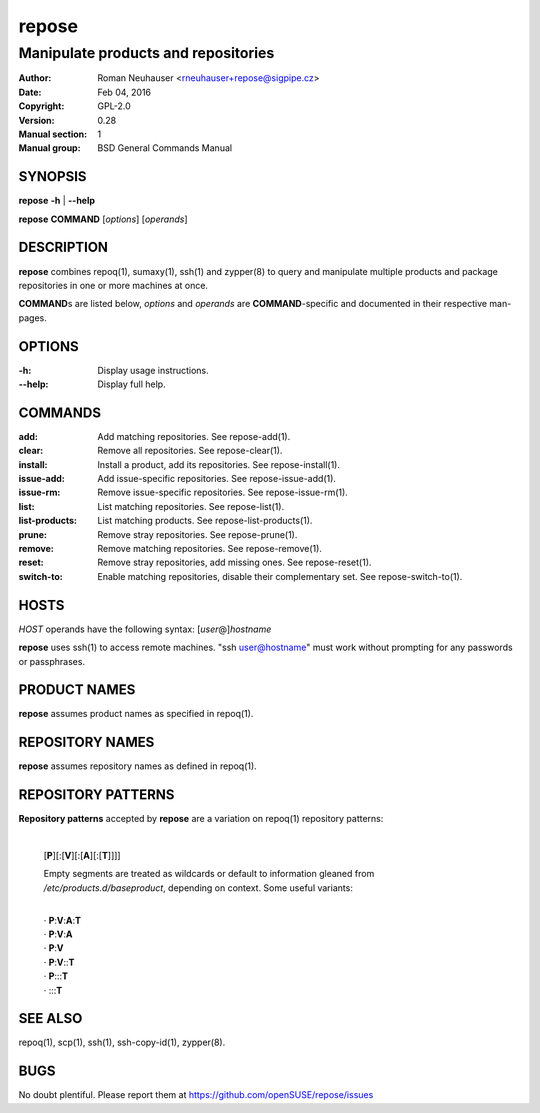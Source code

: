 .. vim: ft=rst sw=2 sts=2 et

==========
**repose**
==========

------------------------------------
Manipulate products and repositories
------------------------------------

:Author: Roman Neuhauser <rneuhauser+repose@sigpipe.cz>
:Date: Feb 04, 2016
:Copyright: GPL-2.0
:Version: 0.28
:Manual section: 1
:Manual group: BSD General Commands Manual

SYNOPSIS
========

**repose** **-h** \| **--help**

**repose** **COMMAND** [*options*] [*operands*]

DESCRIPTION
===========

**repose** combines repoq(1), sumaxy(1), ssh(1) and zypper(8) to query and manipulate multiple products and package repositories in one or more machines at once.

**COMMAND**\ s are listed below, *options* and *operands* are **COMMAND**-specific and documented in their respective man-pages.

OPTIONS
=======

:-h:
 Display usage instructions.

:--help:
 Display full help.

COMMANDS
========

:add:
 Add matching repositories. See repose-add(1).

:clear:
 Remove all repositories. See repose-clear(1).

:install:
 Install a product, add its repositories. See repose-install(1).

:issue-add:
 Add issue-specific repositories. See repose-issue-add(1).

:issue-rm:
 Remove issue-specific repositories. See repose-issue-rm(1).

:list:
 List matching repositories. See repose-list(1).

:list-products:
 List matching products. See repose-list-products(1).

:prune:
 Remove stray repositories. See repose-prune(1).

:remove:
 Remove matching repositories. See repose-remove(1).

:reset:
 Remove stray repositories, add missing ones. See repose-reset(1).

:switch-to:
 Enable matching repositories, disable their complementary set. See repose-switch-to(1).

HOSTS
=====

*HOST* operands have the following syntax: [*user*\ @]\ *hostname*

**repose** uses ssh(1) to access remote machines. "ssh user@hostname" must work without prompting for any passwords or passphrases.

PRODUCT NAMES
=============

**repose** assumes product names as specified in repoq(1).

REPOSITORY NAMES
================

**repose** assumes repository names as defined in repoq(1).

REPOSITORY PATTERNS
===================

**Repository patterns** accepted by **repose** are a variation on repoq(1) repository patterns:
 
 |
 | [**P**][:[**V**][:[**A**][:[**T**]]]]

 Empty segments are treated as wildcards or default to information gleaned from */etc/products.d/baseproduct*, depending on context. Some useful variants:

 |
 | ·  **P**:**V**:**A**:**T**
 | ·  **P**:**V**:**A**
 | ·  **P**:**V**
 | ·  **P**:**V**::**T**
 | ·  **P**:::**T**
 | ·  :::**T**

SEE ALSO
========

repoq(1), scp(1), ssh(1), ssh-copy-id(1), zypper(8).

BUGS
====

No doubt plentiful. Please report them at https://github.com/openSUSE/repose/issues
